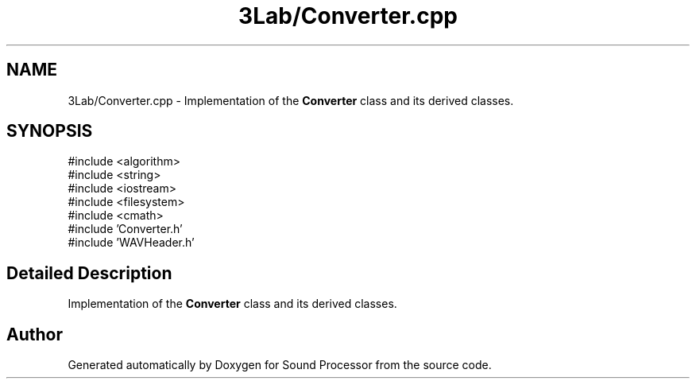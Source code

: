 .TH "3Lab/Converter.cpp" 3 "Version 0.1" "Sound Processor" \" -*- nroff -*-
.ad l
.nh
.SH NAME
3Lab/Converter.cpp \- Implementation of the \fBConverter\fP class and its derived classes\&.  

.SH SYNOPSIS
.br
.PP
\fR#include <algorithm>\fP
.br
\fR#include <string>\fP
.br
\fR#include <iostream>\fP
.br
\fR#include <filesystem>\fP
.br
\fR#include <cmath>\fP
.br
\fR#include 'Converter\&.h'\fP
.br
\fR#include 'WAVHeader\&.h'\fP
.br

.SH "Detailed Description"
.PP 
Implementation of the \fBConverter\fP class and its derived classes\&. 


.SH "Author"
.PP 
Generated automatically by Doxygen for Sound Processor from the source code\&.
